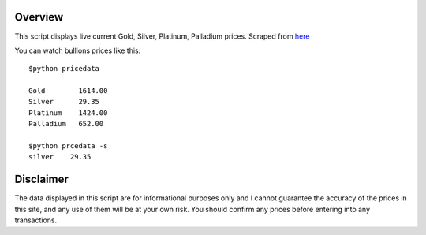 Overview
========
This script displays live current Gold, Silver, Platinum, Palladium prices.
Scraped from `here <http://www.monex.com/liveprices>`_

You can watch bullions prices like this::

    $python pricedata

    Gold        1614.00
    Silver      29.35
    Platinum    1424.00
    Palladium   652.00

    $python prcedata -s
    silver    29.35


Disclaimer
==========
The data displayed in this script are for informational purposes only and I cannot guarantee the accuracy of the prices in this site, and any use of them will be at your own risk. You should confirm any prices before entering into any transactions.
